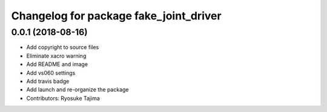 ^^^^^^^^^^^^^^^^^^^^^^^^^^^^^^^^^^^^^^^
Changelog for package fake_joint_driver
^^^^^^^^^^^^^^^^^^^^^^^^^^^^^^^^^^^^^^^

0.0.1 (2018-08-16)
------------------
* Add copyright to source files
* Eliminate xacro warning
* Add README and image
* Add vs060 settings
* Add travis badge
* Add launch and re-organize the package
* Contributors: Ryosuke Tajima
